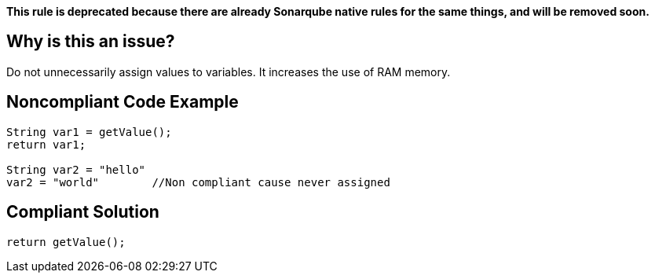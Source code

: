 *This rule is deprecated because there are already Sonarqube native rules for the same things, and will be removed soon.*

== Why is this an issue?

Do not unnecessarily assign values to variables. It increases the use of RAM memory.

== Noncompliant Code Example

[source,java]
----
String var1 = getValue();
return var1;

String var2 = "hello"
var2 = "world"        //Non compliant cause never assigned
----

== Compliant Solution

[source,java]
----
return getValue();
----
